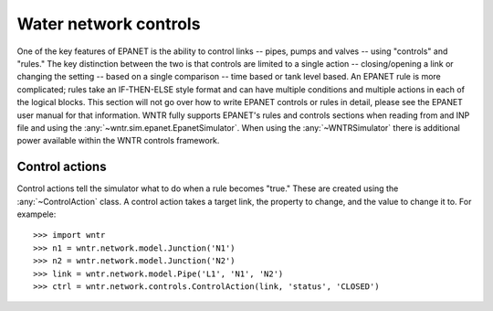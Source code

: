 .. raw:: latex

    \newpage

Water network controls
======================================

One of the key features of EPANET is the ability to control links -- pipes, pumps and valves -- using "controls" and "rules."
The key distinction between the two is that controls are limited to a single action -- closing/opening a link or changing the setting -- based on a single comparison -- time based or tank level based.
An EPANET rule is more complicated; rules take an IF-THEN-ELSE style format and can have multiple conditions and multiple actions in each of the logical blocks.
This section will not go over how to write EPANET controls or rules in detail, please see the EPANET user manual for that information.
WNTR fully supports EPANET's rules and controls sections when reading from and INP file and using the :any:`~wntr.sim.epanet.EpanetSimulator`.
When using the :any:`~WNTRSimulator` there is additional power available within the WNTR controls framework.

Control actions
-----------------------

Control actions tell the simulator what to do when a rule becomes "true." 
These are created using the :any:`~ControlAction` class.
A control action takes a target link, the property to change, and the value to change it to.
For exampele::

    >>> import wntr
    >>> n1 = wntr.network.model.Junction('N1')
    >>> n2 = wntr.network.model.Junction('N2')
    >>> link = wntr.network.model.Pipe('L1', 'N1', 'N2')
    >>> ctrl = wntr.network.controls.ControlAction(link, 'status', 'CLOSED')


